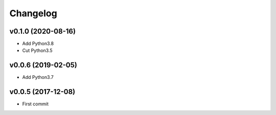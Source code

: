 
Changelog
=========


v0.1.0 (2020-08-16)
-------------------

* Add Python3.8

* Cut Python3.5


v0.0.6 (2019-02-05)
-------------------

* Add Python3.7


v0.0.5 (2017-12-08)
-------------------

* First commit

